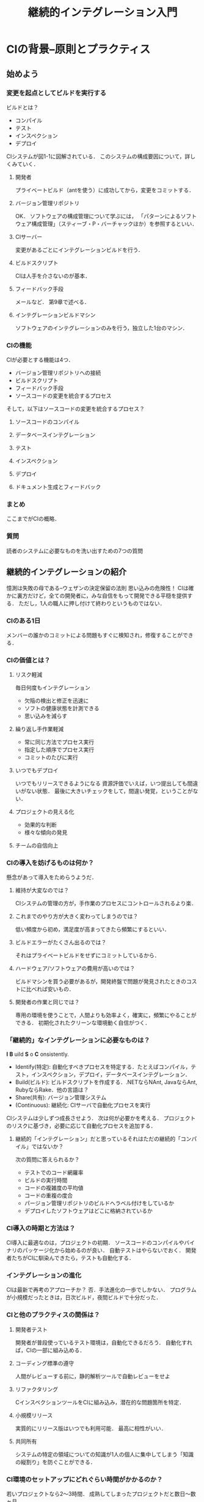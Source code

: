 #+TITLE: 継続的インテグレーション入門
#+STARTUP: overview
* CIの背景--原則とプラクティス
** 始めよう
*** 変更を起点としてビルドを実行する
ビルドとは？
- コンパイル
- テスト
- インスペクション
- デプロイ
CIシステムが図1-1に図解されている．
このシステムの構成要因について，詳しくみていく．
**** 開発者
プライベートビルド（antを使う）に成功してから，変更をコミットする．
**** バージョン管理リポジトリ
OK．
ソフトウェアの構成管理について学ぶには，
「パターンによるソフトウェア構成管理」（スティーブ・P・バーチャックほか）を参照するといい．
**** CIサーバー
変更があるごとにインテグレーションビルドを行う．
**** ビルドスクリプト
CIは人手を介さないのが基本．
**** フィードバック手段
メールなど．
第9章で述べる．
**** インテグレーションビルドマシン
ソフトウェアのインテグレーションのみを行う，独立した1台のマシン．
*** CIの機能
CIが必要とする機能は4つ．
- バージョン管理リポジトリへの接続
- ビルドスクリプト
- フィードバック手段
- ソースコードの変更を統合するプロセス

そして，以下はソースコードの変更を統合するプロセス？
**** ソースコードのコンパイル
**** データベースインテグレーション
**** テスト
**** インスペクション
**** デプロイ
**** ドキュメント生成とフィードバック
*** まとめ
ここまでがCIの概略．
*** 質問
読者のシステムに必要なものを洗い出すための7つの質問
** 継続的インテグレーションの紹介
憶測は失敗の母である--ウェザンの決定保留の法則
思い込みの危険性！
CIは確かに裏方だけど，全ての開発者に，みな自信をもって開発できる平穏を提供する．
ただし，1人の職人に押し付けて終わりというものではない．
*** CIのある1日
メンバーの誰かのコミットによる問題もすぐに検知され，修復することができる．
*** CIの価値とは？
**** リスク軽減
毎日何度もインテグレーション
- 欠陥の検出と修正を迅速に
- ソフトの健康状態を計測できる
- 思い込みを減らす

**** 繰り返し手作業軽減
- 常に同じ方法でプロセス実行
- 指定した順序でプロセス実行
- コミットのたびに実行
**** いつでもデプロイ
いつでもリリースできるようになる
資源評価でいえば，いつ提出しても間違いがない状態．
最後に大きいチェックをして，間違い発覚，ということがない．
**** プロジェクトの見える化
- 効果的な判断
- 様々な傾向の発見

**** チームの自信向上

*** CIの導入を妨げるものは何か？
懸念があって導入をためらうようだ．
**** 維持が大変なのでは？
CIシステムの管理の方が，手作業のプロセスにコントロールされるより楽．
**** これまでのやり方が大きく変わってしまうのでは？
低い頻度から初め，満足度が高まってきたら頻繁にするといい．
**** ビルドエラーがたくさん出るのでは？
それはプライベートビルドをせずにコミットしているから．
**** ハードウェア/ソフトウェアの費用が高いのでは？
ビルドマシンを買う必要があるが，開発終盤で問題が発見されたときのコストに比べれば安いもの．
**** 開発者の作業と同じでは？
専用の環境を使うことで，人間よりも効率よく，確実に，頻繁にやることができる．
初期化されたクリーンな環境動く自信がつく．
*** 「継続的」なインテグレーションに必要なものは？
*I* *B* uild *S* o *C* onsistently.
- Identify(特定): 自動化すべきプロセスを特定する．たとえばコンパイル，テスト，インスペクション，デプロイ，データベースインテグレーション．
- Build(ビルド): ビルドスクリプトを作成する．.NETならNAnt, JavaならAnt, RubyならRake．他の言語は？
- Share(共有): バージョン管理システム
- (Continuous): 継続化: CIサーバで自動化プロセスを実行

CIシステムは少しずつ成長させよう．
次は何が必要かを考える．
プロジェクトのリスクに基づき，必要に応じて自動化プロセスを追加する．
**** 継続的「インテグレーション」だと思っているそれはただの継続的「コンパイル」ではないか？
次の質問に答えられるか？
- テストでのコード網羅率
- ビルドの実行時間
- コードの複雑度の平均値
- コードの重複の度合
- パージョン管理リポジトリのビルドへラベル付けをしているか
- デプロイしたソフトウェアはどこに格納されているか
*** CI導入の時期と方法は？
CI導入に最適なのは，プロジェクトの初期．
ソースコードのコンパイルやバイナリのパッケージ化から始めるのが良い．
自動テストはやらないでおく．
開発者たちがCIに馴染んできたら，テストも自動化する．

*** インテグレーションの進化
CIは最新で再考のアプローチか？
否．手法進化の一歩でしかない．
プログラムが小規模だったときは，日次ビルド，夜間ビルドで十分だった．

*** CIと他のプラクティスの関係は？

**** 開発者テスト
開発者が普段使っているテスト環境は，自動化できるだろう．
自動化すれば，CIの一部に組み込める．
**** コーディング標準の遵守
人間がレビューする前に，静的解析ツールで自動レビューをせよ
**** リファクタリング
CインスペクションツールをCIに組み込み，潜在的な問題箇所を特定．
**** 小規模リリース
実質的にリリース版はいつでも利用可能．
最高に相性がいい．
**** 共同所有
システムの特定の領域についての知識が1人の個人に集中してしまう「知識の縦割り」を防ぐことができる．

*** CI環境のセットアップにどれぐらい時間がかかるのか？
若いプロジェクトなら2〜3時間．
成熟してしまったプロジェクトだと数日〜数ヶ月．

*** CIと開発者
開発者はこれまでの習慣を変えないといけない．
以下で，遵守すべき7つのプラクティスを詳しく見ていく．

*** プラクティス1: 頻繁にコードをコミットする
- 変更内容を小さくする
- タスク完了時にコミットする
帰る間際にまとめてコミットしないように
*** プラクティス2: ビルドが失敗したコードをコミットしない
コミット前に，インテグレーションのビルドプロセスと同じやり方でプライベートビルドを行う．

*** プラクティス3: 失敗したビルドをすみやかに修復する
エラーは少しずつ発見されていくので，対処も小さくて済む．
*** プラクティス4: 開発者テストを自動化する
テストも自動化が不可欠．第6章で述べる．
*** プラクティス5: すべてのテストとインスペクションを合格させる
網羅率計測ツールを使うことで，対応するテストケースがないソースコードを特定できる．
このツールもCIに組みこむことができる．
*** プラクティス6: プライベートビルドを実行する
他の開発者の変更も取り込み，自分の変更と合わせてビルドする
*** プラクティス7: ビルドが失敗したコードを取得しない
光や音でフィードバックがあるといい．
ビルド失敗に関係している開発者は，すぐにコード修正とバージョン管理リポジトリへの再コミット作業にとりかかるべき．
*** まとめ
読者がCIについて話し合う材料がそろった．
- CIの基本原則の一部を説明した
- 継続的なプロセスにたどり着くための方法を述べた
- 以降の章で検討する領域について言及した
- CIの7つのプラクティスをp.66 の表2-1にまとめた
*** 質問
- チーム全員が，少なくとも平均して1日に1回，コードをコミットしているか．頻繁にコードをコミットするのが楽になるような工夫をしているか
- 毎日のインテグレーションの成功率は何%か．直近のビルドが正常終了したかどうかを知っているか
- インテグレーションのエラーを減らすために，チーム全員がプライベートビルドを完了してからコミットしているか
- テストやインスペクションに1つでも失敗したら，ビルドが失敗するようになっているか
- 失敗したインテグレーションビルドの修復が最優先されているか
- ビルドが失敗しているとき，パージョン管理リポジトリから最新のコードを取得しないようにしているか
- ビルドやCIシステムに自動化されたプロセスを追加することを，どれくらいの頻度で検討しているか．継続的に，または定期的に検討しているか
** CIによるリスクの軽減
高い品質とは，だれも見ていないときでも，きちんとやることだ．--ヘンリー・フォード
CI導入によって避けられるようになるリスクを紹介する
- 欠陥検出の遅れ
- プロジェクトの「見える化」不足
- 低品質なソフトウェア
- デプロイできないソフトウェア
スケジュールが迫ると，いろんなチェックがおろそかになる．
リスクに「気づく」ことはできても，そのリスクを軽減できているとは限らない．
*** リスク: デプロイできないソフトウェア
ビルド成功が納期ギリギリになる地獄

なぜこうなるか？
ビルドを自動化していなかったため，ビルドのオーバーヘッドが毎回大きく，だんだん面倒になっていった．
毎回初期化される専用環境上でビルドしていなかったため，ソフトウェアが正しくビルドされていると確信できなかった．

**** シナリオ: 自分のマシンでは動いている
CruiseControlなどのCIサーバを使い，バージョン管理リポジトリの変更を監視すべき．
変更があったら，ただちにビルドスクリプトが実行される．
**** シナリオ: データベースとの同期
データベースと開発チームが別れていることがある．
2つのチームが統合されていないのに，チーム間の共同作業が成功するはずがない
- データベースに関する成果物は，全てバージョン管理リポジトリで管理する
- ビルドスクリプトでデータベースやデータを再構築する
- データベースのテストを行う
**** シナリオ: クリックし忘れ
Antのビルドスクリプトを使ってデプロイ作業を自動化すべき
CruiseControlが変更を検知したとき，いつもこのスクリプトが実行される．
*** リスク: 欠陥検出の遅れ
**** シナリオ: 回帰テスト
ビルドスクリプトからテストを実行する
**** シナリオ: テスト網羅率
コード網羅率計測ツールを使う．
*** リスク: プロジェクトの「見える化」不足
**** シナリオ: メモを受け取った？
メールを受信できないときにはショートメッセージなど．
**** シナリオ: ソフトウェアを「見える化」できない
CIシステムにDoxygenという自動コード文書化ツールを導入すべき．
Doxygen: ソースコードを文書化し，UML図も生成する．
*** リスク: 低品質なソフトウェア
**** シナリオ: コーディング標準の遵守
解決事例
- コーディング標準の全てを含む1ページ文の注釈をつけたクラスを作った
- 自動化されたインスペクションツールを使い，コーディング標準に準拠していないコードの行を全てHTML形式で報告するようにした
**** シナリオ: アーキテクチャの遵守
UMLモデリングツールが吐き出したコードでコーディングを始めても，徐々にずれていってしまう．
アーキテクチャも変更されたりする．

自動化されたインスペクションツールを使う．
JDepend や NDependなどの依存関係解析ツールを使っても良い．
**** シナリオ: 複製されたコード
コピペされたコードは，バグを撒き散らす可能性もある．
以下のようなツールを使うと，インスペクションを自動化できる
自動化によって検出される度に，リファクタリングするべき．
- PMDのCPD
- Simianの静的解析ツール
もちろん，CIシステムに組み込んで継続的にコード重複の検査をせよ
*** まとめ
*** 質問
- プロジェクトで欠陥が最も多く検出されるのは，ライフサイクルの前半と後半，どちらか？
- プロジェクトではどのように品質を測定しているか？また，品質を測定できているか？
- プロジェクトでは，どのプロセスを手動でやっている？自動化できるプロセスはある？
- データベースやデータを再作成するためのスクリプト全てをバージョン管理リポジトリに格納しているか？
- ソフトウェアに変更があった時には，いつでも回帰テストをできるか？
- 対応するテストが存在しないソースコードを見つけることができるか？網羅率計測ツールを使っているか？
- ソフトウェア中に超速コードが何%存在するか？
- 最新のソースコードが，ソフトウェアのアーキテクチャに従っていることをどのように検証しているか？
- ビルドやデプロイが完了しており，いつでもテスト可能であることを，どうやって周知しているか？プロジェクトの情報伝達のうち，自動化できるものはあるか？
- ソフトウェアの現状を表すビジュアルな図表はあるか？
** 変更を起点としたビルドの実行
すべてを1度バラバラに分解する．そして1から組み立て直すのだ．--ヘンリー・ミラー
日次ビルドをしないチームなど，T型フォードを手作業で組み立てている水準と同じといっていい．
* CIシステムの構築
** 継続的データベースインテグレーション
略してCDBI．
データベースインテグレーションもCIの重要なパーツの一つ．
データベースコードも本質的にはシステムを構成する他のコードと変わらない．
** 継続的テスト
習うより慣れろ．
線形システムの信頼性は，各構成要素の信頼性の積である．和ではない．
信頼性90%の構成要素3つからなるシステムの信頼説は73%．
** 継続的インスペクション
感情を持った人間がコードレビューをすることには，デメリットもある．
感情と客観性の問題．

- 機械によるレビュー
- 人によるレビュー
これらは，どちらか1つに絞るべきものではない．むしろ，相補的に使うべき．
まず機械がやって，次に人間．
** 継続的デプロイ
何かをうまくこなしたいのなら，自分でやることだ．
「リリースの悪夢」
徹夜したのに，納品できない．
利用可能な状態のソフトウェアをいつでも，どこで，そして最小限の労力でリリースし続けること．
** 継続的フィードバック
人生において最も成功するのは，最良の情報を持つ者である．--ベンジャミン・ディズレーリ
失敗したときにすぐに通知が来る．
適切な情報を，適切な人に適切なタイミングで提供することが重要．
具体的にどうすればいいかを解説する．
* 付録
